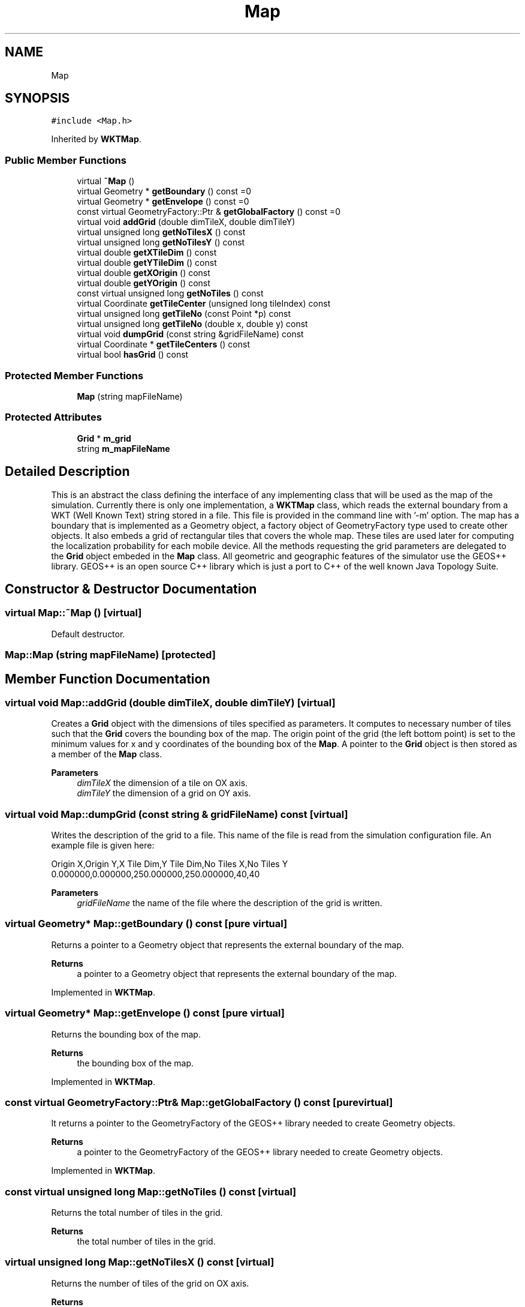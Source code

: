 .TH "Map" 3 "Thu May 20 2021" "Simulator" \" -*- nroff -*-
.ad l
.nh
.SH NAME
Map
.SH SYNOPSIS
.br
.PP
.PP
\fC#include <Map\&.h>\fP
.PP
Inherited by \fBWKTMap\fP\&.
.SS "Public Member Functions"

.in +1c
.ti -1c
.RI "virtual \fB~Map\fP ()"
.br
.ti -1c
.RI "virtual Geometry * \fBgetBoundary\fP () const =0"
.br
.ti -1c
.RI "virtual Geometry * \fBgetEnvelope\fP () const =0"
.br
.ti -1c
.RI "const virtual GeometryFactory::Ptr & \fBgetGlobalFactory\fP () const =0"
.br
.ti -1c
.RI "virtual void \fBaddGrid\fP (double dimTileX, double dimTileY)"
.br
.ti -1c
.RI "virtual unsigned long \fBgetNoTilesX\fP () const"
.br
.ti -1c
.RI "virtual unsigned long \fBgetNoTilesY\fP () const"
.br
.ti -1c
.RI "virtual double \fBgetXTileDim\fP () const"
.br
.ti -1c
.RI "virtual double \fBgetYTileDim\fP () const"
.br
.ti -1c
.RI "virtual double \fBgetXOrigin\fP () const"
.br
.ti -1c
.RI "virtual double \fBgetYOrigin\fP () const"
.br
.ti -1c
.RI "const virtual unsigned long \fBgetNoTiles\fP () const"
.br
.ti -1c
.RI "virtual Coordinate \fBgetTileCenter\fP (unsigned long tileIndex) const"
.br
.ti -1c
.RI "virtual unsigned long \fBgetTileNo\fP (const Point *p) const"
.br
.ti -1c
.RI "virtual unsigned long \fBgetTileNo\fP (double x, double y) const"
.br
.ti -1c
.RI "virtual void \fBdumpGrid\fP (const string &gridFileName) const"
.br
.ti -1c
.RI "virtual Coordinate * \fBgetTileCenters\fP () const"
.br
.ti -1c
.RI "virtual bool \fBhasGrid\fP () const"
.br
.in -1c
.SS "Protected Member Functions"

.in +1c
.ti -1c
.RI "\fBMap\fP (string mapFileName)"
.br
.in -1c
.SS "Protected Attributes"

.in +1c
.ti -1c
.RI "\fBGrid\fP * \fBm_grid\fP"
.br
.ti -1c
.RI "string \fBm_mapFileName\fP"
.br
.in -1c
.SH "Detailed Description"
.PP 
This is an abstract the class defining the interface of any implementing class that will be used as the map of the simulation\&. Currently there is only one implementation, a \fBWKTMap\fP class, which reads the external boundary from a WKT (Well Known Text) string stored in a file\&. This file is provided in the command line with '-m' option\&. The map has a boundary that is implemented as a Geometry object, a factory object of GeometryFactory type used to create other objects\&. It also embeds a grid of rectangular tiles that covers the whole map\&. These tiles are used later for computing the localization probability for each mobile device\&. All the methods requesting the grid parameters are delegated to the \fBGrid\fP object embeded in the \fBMap\fP class\&. All geometric and geographic features of the simulator use the GEOS++ library\&. GEOS++ is an open source C++ library which is just a port to C++ of the well known Java Topology Suite\&. 
.SH "Constructor & Destructor Documentation"
.PP 
.SS "virtual Map::~Map ()\fC [virtual]\fP"
Default destructor\&. 
.SS "Map::Map (string mapFileName)\fC [protected]\fP"

.SH "Member Function Documentation"
.PP 
.SS "virtual void Map::addGrid (double dimTileX, double dimTileY)\fC [virtual]\fP"
Creates a \fBGrid\fP object with the dimensions of tiles specified as parameters\&. It computes to necessary number of tiles such that the \fBGrid\fP covers the bounding box of the map\&. The origin point of the grid (the left bottom point) is set to the minimum values for x and y coordinates of the bounding box of the \fBMap\fP\&. A pointer to the \fBGrid\fP object is then stored as a member of the \fBMap\fP class\&. 
.PP
\fBParameters\fP
.RS 4
\fIdimTileX\fP the dimension of a tile on OX axis\&. 
.br
\fIdimTileY\fP the dimension of a grid on OY axis\&. 
.RE
.PP

.SS "virtual void Map::dumpGrid (const string & gridFileName) const\fC [virtual]\fP"
Writes the description of the grid to a file\&. This name of the file is read from the simulation configuration file\&. An example file is given here:
.PP
.PP
.nf
Origin X,Origin Y,X Tile Dim,Y Tile Dim,No Tiles X,No Tiles Y
0\&.000000,0\&.000000,250\&.000000,250\&.000000,40,40
.fi
.PP
 
.PP
\fBParameters\fP
.RS 4
\fIgridFileName\fP the name of the file where the description of the grid is written\&. 
.RE
.PP

.SS "virtual Geometry* Map::getBoundary () const\fC [pure virtual]\fP"
Returns a pointer to a Geometry object that represents the external boundary of the map\&. 
.PP
\fBReturns\fP
.RS 4
a pointer to a Geometry object that represents the external boundary of the map\&. 
.RE
.PP

.PP
Implemented in \fBWKTMap\fP\&.
.SS "virtual Geometry* Map::getEnvelope () const\fC [pure virtual]\fP"
Returns the bounding box of the map\&. 
.PP
\fBReturns\fP
.RS 4
the bounding box of the map\&. 
.RE
.PP

.PP
Implemented in \fBWKTMap\fP\&.
.SS "const virtual GeometryFactory::Ptr& Map::getGlobalFactory () const\fC [pure virtual]\fP"
It returns a pointer to the GeometryFactory of the GEOS++ library needed to create Geometry objects\&. 
.PP
\fBReturns\fP
.RS 4
a pointer to the GeometryFactory of the GEOS++ library needed to create Geometry objects\&. 
.RE
.PP

.PP
Implemented in \fBWKTMap\fP\&.
.SS "const virtual unsigned long Map::getNoTiles () const\fC [virtual]\fP"
Returns the total number of tiles in the grid\&. 
.PP
\fBReturns\fP
.RS 4
the total number of tiles in the grid\&. 
.RE
.PP

.SS "virtual unsigned long Map::getNoTilesX () const\fC [virtual]\fP"
Returns the number of tiles of the grid on OX axis\&. 
.PP
\fBReturns\fP
.RS 4
the number of tiles of the grid on OX axis\&. 
.RE
.PP

.SS "virtual unsigned long Map::getNoTilesY () const\fC [virtual]\fP"
Returns the number of tiles of the grid on OY axis\&. 
.PP
\fBReturns\fP
.RS 4
the number of tiles of the grid on OY axis\&. 
.RE
.PP

.SS "virtual Coordinate Map::getTileCenter (unsigned long tileIndex) const\fC [virtual]\fP"
Given a tile index, this method computes the center of the tile\&. 
.PP
\fBParameters\fP
.RS 4
\fItileIndex\fP the tile index\&. Index 0 is assigned to the bottom left tile and the tiles are numbered using a row-major order\&. 
.RE
.PP
\fBReturns\fP
.RS 4
the center of the tile with the index provided through the \fItileIndex\fP parameter\&. 
.RE
.PP

.SS "virtual Coordinate* Map::getTileCenters () const\fC [virtual]\fP"
Returns an array with the coordinates of the centers of all tiles in the grid\&. 
.PP
\fBReturns\fP
.RS 4
an array of Coordinate objects with the coordinates of the centers of all tiles in the grid\&. 
.RE
.PP

.SS "virtual unsigned long Map::getTileNo (const Point * p) const\fC [virtual]\fP"
Given a position on the map specified by a Point object, this method computes the tile number where this position falls\&. 
.PP
\fBParameters\fP
.RS 4
\fIp\fP a position on the map\&. 
.RE
.PP
\fBReturns\fP
.RS 4
the tile number where the position specified by \fIp\fP falls\&. 
.RE
.PP

.SS "virtual unsigned long Map::getTileNo (double x, double y) const\fC [virtual]\fP"
Given a position on the map specified by a x and y coordinates, this method computes the tile number where this position falls\&. 
.PP
\fBParameters\fP
.RS 4
\fIx\fP the x coordinate of the position\&. 
.br
\fIy\fP the x coordinate of the position\&. 
.RE
.PP
\fBReturns\fP
.RS 4
the tile number where the position specified by \fIx\fP and \fIy\fP falls\&. 
.RE
.PP

.SS "virtual double Map::getXOrigin () const\fC [virtual]\fP"
Returns the x coordinate of the origin of the grid\&. 
.PP
\fBReturns\fP
.RS 4
the x coordinate of the origin of the grid\&. 
.RE
.PP

.SS "virtual double Map::getXTileDim () const\fC [virtual]\fP"
Returns the dimension of tile on OX axis\&. 
.PP
\fBReturns\fP
.RS 4
the dimension of tile on OX axis\&. 
.RE
.PP

.SS "virtual double Map::getYOrigin () const\fC [virtual]\fP"
Returns the y coordinate of the origin of the grid\&. 
.PP
\fBReturns\fP
.RS 4
the y coordinate of the origin of the grid\&. 
.RE
.PP

.SS "virtual double Map::getYTileDim () const\fC [virtual]\fP"
Returns the dimension of tile on OY axis\&. 
.PP
\fBReturns\fP
.RS 4
the dimension of tile on OY axis\&. 
.PP
.RE
.PP

.SS "virtual bool Map::hasGrid () const\fC [virtual]\fP"
Returns true if the grid is set, false otherwise\&. This method is needed because the \fBGrid\fP object is not created by the constructor of this class but it is set a later moment, after the parameters of the grid are read from the simulation configuration file\&. 
.PP
\fBReturns\fP
.RS 4

.RE
.PP

.SH "Member Data Documentation"
.PP 
.SS "\fBGrid\fP* Map::m_grid\fC [protected]\fP"

.SS "string Map::m_mapFileName\fC [protected]\fP"


.SH "Author"
.PP 
Generated automatically by Doxygen for Simulator from the source code\&.
